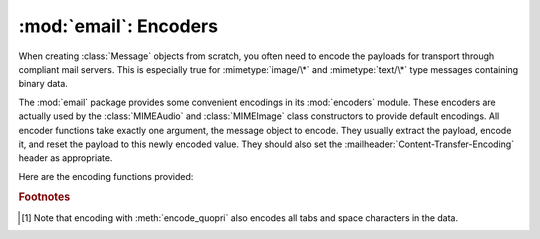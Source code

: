 :mod:`email`: Encoders
----------------------

.. module:: email.encoders
   :synopsis: Encoders for email message payloads.


When creating :class:`Message` objects from scratch, you often need to encode
the payloads for transport through compliant mail servers. This is especially
true for :mimetype:`image/\*` and :mimetype:`text/\*` type messages containing
binary data.

The :mod:`email` package provides some convenient encodings in its
:mod:`encoders` module.  These encoders are actually used by the
:class:`MIMEAudio` and :class:`MIMEImage` class constructors to provide default
encodings.  All encoder functions take exactly one argument, the message object
to encode.  They usually extract the payload, encode it, and reset the payload
to this newly encoded value.  They should also set the
:mailheader:`Content-Transfer-Encoding` header as appropriate.

Here are the encoding functions provided:


.. function:: encode_quopri(msg)

   Encodes the payload into quoted-printable form and sets the
   :mailheader:`Content-Transfer-Encoding` header to ``quoted-printable`` [#]_.
   This is a good encoding to use when most of your payload is normal printable
   data, but contains a few unprintable characters.


.. function:: encode_base64(msg)

   Encodes the payload into base64 form and sets the
   :mailheader:`Content-Transfer-Encoding` header to ``base64``.  This is a good
   encoding to use when most of your payload is unprintable data since it is a more
   compact form than quoted-printable.  The drawback of base64 encoding is that it
   renders the text non-human readable.


.. function:: encode_7or8bit(msg)

   This doesn't actually modify the message's payload, but it does set the
   :mailheader:`Content-Transfer-Encoding` header to either ``7bit`` or ``8bit`` as
   appropriate, based on the payload data.


.. function:: encode_noop(msg)

   This does nothing; it doesn't even set the
   :mailheader:`Content-Transfer-Encoding` header.

.. rubric:: Footnotes

.. [#] Note that encoding with :meth:`encode_quopri` also encodes all tabs and space
   characters in the data.

